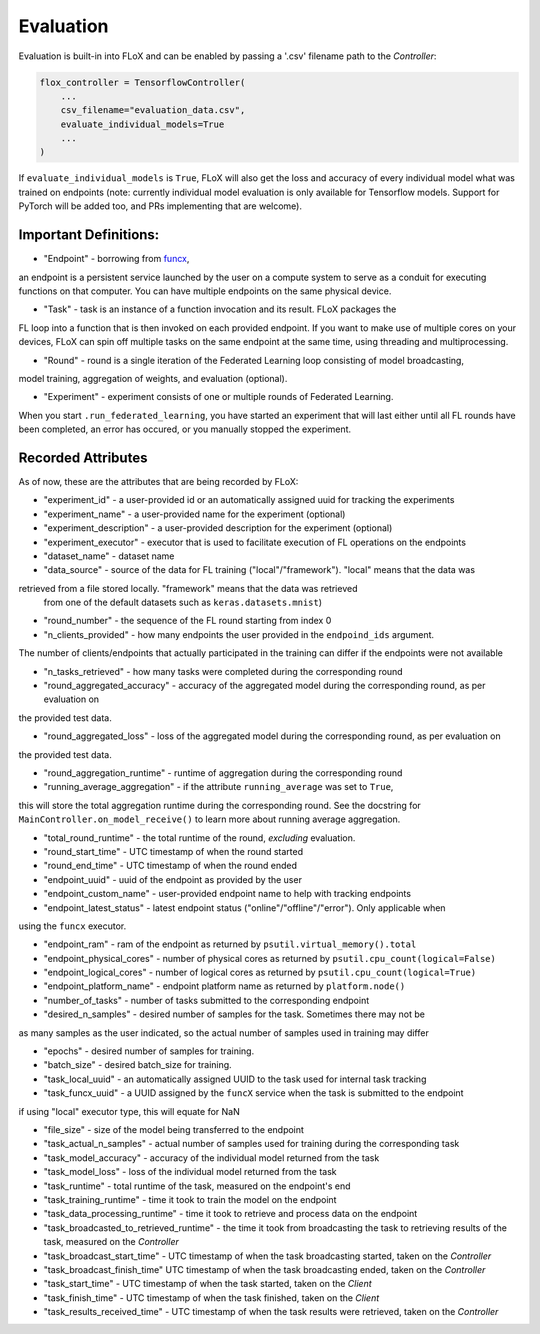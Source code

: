 .. _evaluation:

----------
Evaluation
----------

Evaluation is built-in into FLoX and can be enabled by passing a '.csv' filename path to the *Controller*:

.. code-block:: python

    flox_controller = TensorflowController(
        ...
        csv_filename="evaluation_data.csv",
        evaluate_individual_models=True
        ...
    )

If ``evaluate_individual_models`` is ``True``, FLoX will also get the loss and accuracy of every
individual model what was trained on endpoints (note: currently individual model evaluation is
only available for Tensorflow models. Support for PyTorch will be added too, and PRs implementing
that are welcome).


Important Definitions:
---------------------
* "Endpoint" - borrowing from `funcx <https://funcx.readthedocs.io/en/latest/endpoints.html>`_,
an endpoint is a persistent service launched
by the user on a compute system to serve as a conduit for executing functions on that computer.
You can have multiple endpoints on the same physical device.

* "Task" - task is an instance of a function invocation and its result. FLoX packages the
FL loop into a function that is then invoked on each provided endpoint. If you want to make
use of multiple cores on your devices, FLoX can spin off multiple tasks on the same endpoint
at the same time, using threading and multiprocessing.

* "Round" - round is a single iteration of the Federated Learning loop consisting of model broadcasting,
model training, aggregation of weights, and evaluation (optional).

* "Experiment" - experiment consists of one or multiple rounds of Federated Learning.
When you start ``.run_federated_learning``, you have started an experiment that will last
either until all FL rounds have been completed, an error has occured, or you manually stopped the experiment.

Recorded Attributes
-------------------
As of now, these are the attributes that are being recorded by FLoX:

* "experiment_id" - a user-provided id or an automatically assigned uuid for tracking the experiments

* "experiment_name" - a user-provided name for the experiment (optional)

* "experiment_description" - a user-provided description for the experiment (optional)

* "experiment_executor" - executor that is used to facilitate execution of FL operations on the endpoints

* "dataset_name" - dataset name

* "data_source" - source of the data for FL training ("local"/"framework"). "local" means that the data was
retrieved from a file stored locally. "framework" means that the data was retrieved
 from one of the default datasets such as ``keras.datasets.mnist``)

* "round_number" - the sequence of the FL round starting from index 0

* "n_clients_provided" - how many endpoints the user provided in the ``endpoind_ids`` argument.
The number of clients/endpoints that actually participated in the training can differ if the endpoints
were not available

* "n_tasks_retrieved" - how many tasks were completed during the corresponding round

* "round_aggregated_accuracy" - accuracy of the aggregated model during the corresponding round, as per evaluation on
the provided test data.

* "round_aggregated_loss" - loss of the aggregated model during the corresponding round, as per evaluation on
the provided test data.

* "round_aggregation_runtime" - runtime of aggregation during the corresponding round

* "running_average_aggregation" - if the attribute ``running_average`` was set to ``True``,
this will store the total aggregation runtime during the corresponding round. See the docstring for
``MainController.on_model_receive()`` to learn more about running average aggregation.

* "total_round_runtime" - the total runtime of the round, *excluding* evaluation.

* "round_start_time" - UTC timestamp of when the round started

* "round_end_time" - UTC timestamp of when the round ended

* "endpoint_uuid" - uuid of the endpoint as provided by the user

* "endpoint_custom_name" - user-provided endpoint name to help with tracking endpoints

* "endpoint_latest_status" - latest endpoint status ("online"/"offline"/"error"). Only applicable when
using the ``funcx`` executor.

* "endpoint_ram" - ram of the endpoint as returned by ``psutil.virtual_memory().total``

* "endpoint_physical_cores" - number of physical cores as returned by ``psutil.cpu_count(logical=False)``

* "endpoint_logical_cores" - number of logical cores as returned by ``psutil.cpu_count(logical=True)``

* "endpoint_platform_name" - endpoint platform name as returned by ``platform.node()``

* "number_of_tasks" - number of tasks submitted to the corresponding endpoint

* "desired_n_samples" - desired number of samples for the task. Sometimes there may not be
as many samples as the user indicated, so the actual number of samples used in training may differ

* "epochs" - desired number of samples for training.

* "batch_size" - desired batch_size for training.

* "task_local_uuid" - an automatically assigned UUID to the task used for internal task tracking

* "task_funcx_uuid" - a UUID assigned by the ``funcX`` service when the task is submitted to the endpoint
if using "local" executor type, this will equate for NaN

* "file_size" - size of the model being transferred to the endpoint

* "task_actual_n_samples" - actual number of samples used for training during the corresponding task

* "task_model_accuracy" - accuracy of the individual model returned from the task

* "task_model_loss" - loss of the individual model returned from the task

* "task_runtime" - total runtime of the task, measured on the endpoint's end

* "task_training_runtime" - time it took to train the model on the endpoint

* "task_data_processing_runtime" - time it took to retrieve and process data on the endpoint

* "task_broadcasted_to_retrieved_runtime" - the time it took from broadcasting the task to retrieving results of the task, measured on the *Controller*

* "task_broadcast_start_time" - UTC timestamp of when the task broadcasting started, taken on the *Controller*

* "task_broadcast_finish_time"  UTC timestamp of when the task broadcasting ended, taken on the *Controller*

* "task_start_time" - UTC timestamp of when the task started, taken on the *Client*

* "task_finish_time" - UTC timestamp of when the task finished, taken on the *Client*

* "task_results_received_time" - UTC timestamp of when the task results were retrieved, taken on the *Controller*
